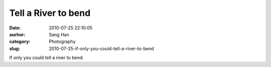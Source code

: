 Tell a River to bend
####################
:date: 2010-07-25 22:10:05
:aurhor: Sang Han
:category: Photography
:slug: 2010-07-25-if-only-you-could-tell-a-river-to-bend

|image0|

If only you could tell a river to bend.

.. |image0| image:: {filename}/img/tumblr/tumblr_l65fouHCU81qbyrnao1_1280.jpg
